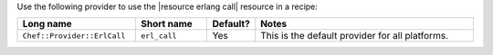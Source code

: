 .. The contents of this file are included in multiple topics.
.. This file should not be changed in a way that hinders its ability to appear in multiple documentation sets.

Use the following provider to use the |resource erlang call| resource in a recipe:

.. list-table::
   :widths: 130 80 40 250
   :header-rows: 1

   * - Long name
     - Short name
     - Default?
     - Notes
   * - ``Chef::Provider::ErlCall``
     - ``erl_call``
     - Yes
     - This is the default provider for all platforms.
